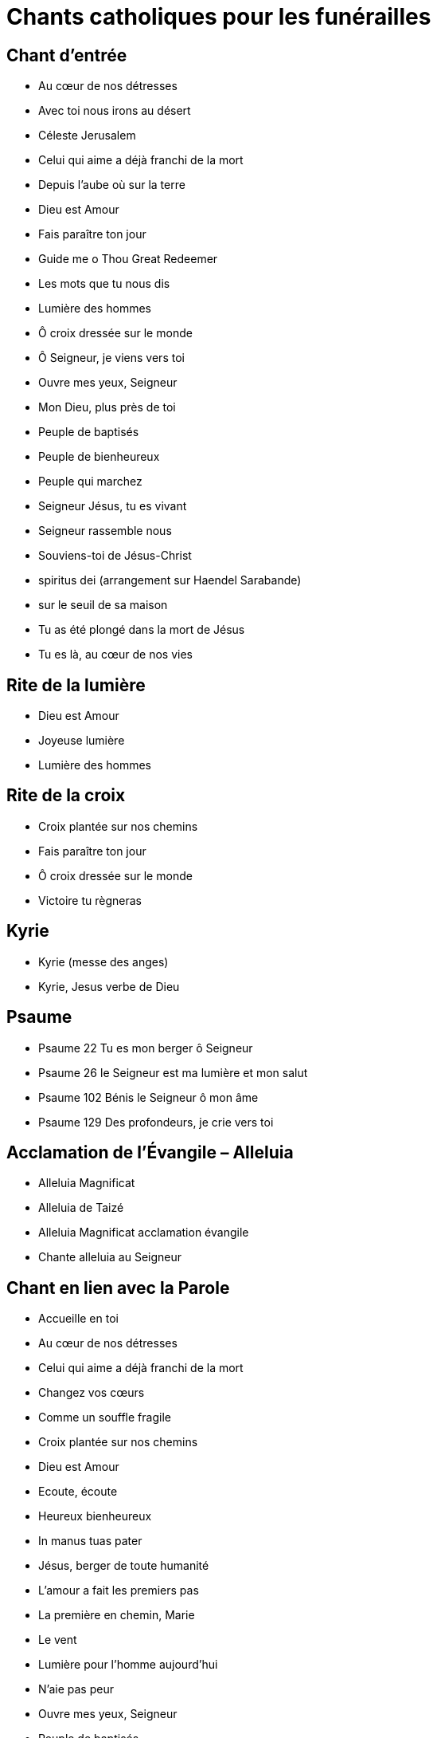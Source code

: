 # Chants catholiques pour les funérailles

## Chant d’entrée

* Au cœur de nos détresses
* Avec toi nous irons au désert
* Céleste Jerusalem
* Celui qui aime a déjà franchi de la mort
* Depuis l’aube où sur la terre
* Dieu est Amour
* Fais paraître ton jour
* Guide me o Thou Great Redeemer
* Les mots que tu nous dis
* Lumière des hommes
* Ô croix dressée sur le monde
* Ô Seigneur, je viens vers toi
* Ouvre mes yeux, Seigneur
* Mon Dieu, plus près de toi
* Peuple de baptisés
* Peuple de bienheureux
* Peuple qui marchez
* Seigneur Jésus, tu es vivant
* Seigneur rassemble nous
* Souviens-toi de Jésus-Christ
* spiritus dei (arrangement sur Haendel Sarabande)
* sur le seuil de sa maison
* Tu as été plongé dans la mort de Jésus
* Tu es là, au cœur de nos vies

## Rite de la lumière

* Dieu est Amour
* Joyeuse lumière
* Lumière des hommes

## Rite de la croix

* Croix plantée sur nos chemins
* Fais paraître ton jour
* Ô croix dressée sur le monde
* Victoire tu règneras

## Kyrie

* Kyrie (messe des anges)
* Kyrie, Jesus verbe de Dieu

## Psaume

* Psaume 22 Tu es mon berger ô Seigneur
* Psaume 26 le Seigneur est ma lumière et mon salut
* Psaume 102 Bénis le Seigneur ô mon âme
* Psaume 129 Des profondeurs, je crie vers toi

## Acclamation de l’Évangile – Alleluia

* Alleluia Magnificat
* Alleluia de Taizé
* Alleluia Magnificat acclamation évangile
* Chante alleluia au Seigneur

## Chant en lien avec la Parole

* Accueille en toi
* Au cœur de nos détresses
* Celui qui aime a déjà franchi de la mort
* Changez vos cœurs
* Comme un souffle fragile
* Croix plantée sur nos chemins
* Dieu est Amour
* Ecoute, écoute
* Heureux bienheureux
* In manus tuas pater
* Jésus, berger de toute humanité
* L’amour a fait les premiers pas
* La première en chemin, Marie
* Le vent
* Lumière pour l’homme aujourd’hui
* N’aie pas peur
* Ouvre mes yeux, Seigneur
* Peuple de baptisés     
* Peuple de bienheureux
* Peuple qui marchez
* Souviens-toi de Jésus-Christ
* Toi qui vient pour tout sauver
* Trouver dans ma vie ta présence
* Tu es là, au cœur de nos vies

## Refrain de la prière universelle

* Entends nos prières, entends nos voix
* Fais paraître ton jour
* O Seigneur en ce jour écoute nos prières
* Surs de notre Amour et forts de notre foi

## Offertoire ou préparation des dons

* La sagesse a dressé une table
* Le pain dans nos mains
* Les mains ouvertes
* Qui donc a mis la table ?

## Sanctus – saint le seigneur

* Sanctus – Saint le Seigneur de l’univers
* Sanctus – messe des anges
* Gounod Sanctus

## Anamnèse

* Gloire à toi écossais ou Amazing grace
* Christ est venu, Christ est né

## Notre Père

* Notre père de Rimsky Korsakov
* The lord’s prayer de A.H Malotte version originale en anglais ou en français

## Agneau de Dieu

* Agneau de Dieu Messe de la louange
* Agnus dei (messe des anges)
* Agneau de Dieu (d’après Mozart)
* Agnus dei de Bizet
* Agnus de Mozart
* chants catholiques pour les funérailles pour la communion

## Communion

* Dieu est Amour
* Je viens vers toi les mains ouvertes
* Jésus, berger de toute humanité
* La nuit qu’il fut livré
* La sagesse a dressé une table
* Laisserons nous a notre table
* Le pain dans nos mains
* Seigneur rassemble nous
* Voici le corps et le sang du Seigneur
* Panis Angelicus de Cesar Franck

## Action de grâces après la communion

* A l’image de ton amour  (make me a chanel of your peace)
* Accueille en toi
* Aimer, il suffit d’aimer
* Changez vos cœurs
* Chercher avec toi, Marie 
* Dieu de tendresse et Dieu de pitié
* Dieu est Amour
* Fais paraître ton jour
* Heureux bienheureux
* Jésus, berger de toute humanité
* Lumière pour l’homme aujourd’hui
* Ô Seigneur comment reconnaître?
* Magnifique est le Seigneur
* Peuple dans la nuit
* Que tes œuvres sont belles
* Si le père vous appelle
* Vierge de lumière
* Voici le corps et le sang du Seigneur

## Chant du dernier A-Dieu

* Celui qui aime a déjà franchi de la mort
* Dans la ville où tu t’en vas
* Depuis l’aube où sur la terre
* La mort ne peut me garder
* Mon Dieu, plus près de toi
* sur le seuil de sa maison
* Tu as été plongé dans la mort de Jésus

## Chant à la Vierge Marie

* Ave maria de Lourdes
* Chercher avec toi, Marie 
* Chez nous soyez reine
* Couronnée d’étoiles
* Je vous salue Marie
* La première en chemin, Marie
* Marie comblée de grâce 
* Toi notre dame
* Vierge de lumière
* Ave Maria de Schubert en allemand  ou version en latin
* Ave Maria de Gounod
* Ave Maria de Caccini (Vavilov)
* Ave Maria de Massenet (sur la méditation de Thais)
* Ave Maria de Mascagni (sur l’Intermezzo de Cavaliera Rusticana)
* Ave Maria de Piazzola
